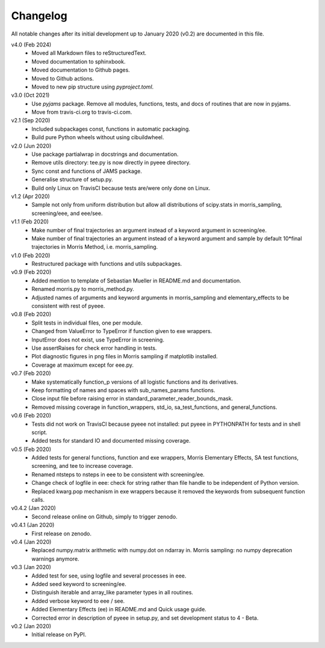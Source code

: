 Changelog
---------

All notable changes after its initial development up to January 2020
(v0.2) are documented in this file.

v4.0 (Feb 2024)
    * Moved all Markdown files to reStructuredText.
    * Moved documentation to sphinxbook.
    * Moved documentation to Github pages.
    * Moved to Github actions.
    * Moved to new pip structure using `pyproject.toml`.

v3.0 (Oct 2021)
    * Use `pyjams` package. Remove all modules, functions, tests, and
      docs of routines that are now in pyjams.
    * Move from travis-ci.org to travis-ci.com.

v2.1 (Sep 2020)
    * Included subpackages const, functions in automatic packaging.
    * Build pure Python wheels without using cibuildwheel.

v2.0 (Jun 2020)
    * Use package partialwrap in docstrings and documentation.
    * Remove utils directory: tee.py is now directly in pyeee
      directory.
    * Sync const and functions of JAMS package.
    * Generalise structure of setup.py.
    * Build only Linux on TravisCI because tests are/were only done on
      Linux.

v1.2 (Apr 2020)
    * Sample not only from uniform distribution but allow all
      distributions of scipy.stats in morris_sampling, screening/eee,
      and eee/see.

v1.1 (Feb 2020)
    * Make number of final trajectories an argument instead of a
      keyword argument in screening/ee.
    * Make number of final trajectories an argument instead of a
      keyword argument and sample by default 10*final trajectories in
      Morris Method, i.e. morris_sampling.

v1.0 (Feb 2020)
    * Restructured package with functions and utils subpackages.

v0.9 (Feb 2020)
    * Added mention to template of Sebastian Mueller in README.md and
      documentation.
    * Renamed morris.py to morris_method.py.
    * Adjusted names of arguments and keyword arguments in
      morris_sampling and elementary_effects to be consistent with
      rest of pyeee.

v0.8 (Feb 2020)
    * Split tests in individual files, one per module.
    * Changed from ValueError to TypeError if function given to exe
      wrappers.
    * InputError does not exist, use TypeError in screening.
    * Use assertRaises for check error handling in tests.
    * Plot diagnostic figures in png files in Morris sampling if
      matplotlib installed.
    * Coverage at maximum except for eee.py.

v0.7 (Feb 2020)
    * Make systematically function_p versions of all logistic
      functions and its derivatives.
    * Keep formatting of names and spaces with sub_names_params
      functions.
    * Close input file before raising error in
      standard_parameter_reader_bounds_mask.
    * Removed missing coverage in function_wrappers, std_io,
      sa_test_functions, and general_functions.

v0.6 (Feb 2020)
    * Tests did not work on TravisCI because pyeee not installed: put
      pyeee in PYTHONPATH for tests and in shell script.
    * Added tests for standard IO and documented missing coverage.

v0.5 (Feb 2020)
    * Added tests for general functions, function and exe wrappers,
      Morris Elementary Effects, SA test functions, screening, and tee
      to increase coverage.
    * Renamed ntsteps to nsteps in eee to be consistent with
      screening/ee.
    * Change check of logfile in eee: check for string rather than
      file handle to be independent of Python version.
    * Replaced kwarg.pop mechanism in exe wrappers because it removed
      the keywords from subsequent function calls.

v0.4.2 (Jan 2020)
    * Second release online on Github, simply to trigger zenodo.

v0.4.1 (Jan 2020)
    * First release on zenodo.

v0.4 (Jan 2020)
    * Replaced numpy.matrix arithmetic with numpy.dot on ndarray in.
      Morris sampling: no numpy deprecation warnings anymore.

v0.3 (Jan 2020)
    * Added test for see, using logfile and several processes in eee.
    * Added seed keyword to screening/ee.
    * Distinguish iterable and array_like parameter types in all
      routines.
    * Added verbose keyword to eee / see.
    * Added Elementary Effects (ee) in README.md and Quick usage
      guide.
    * Corrected error in description of pyeee in setup.py, and set
      development status to 4 - Beta.

v0.2 (Jan 2020)
    * Initial release on PyPI.
